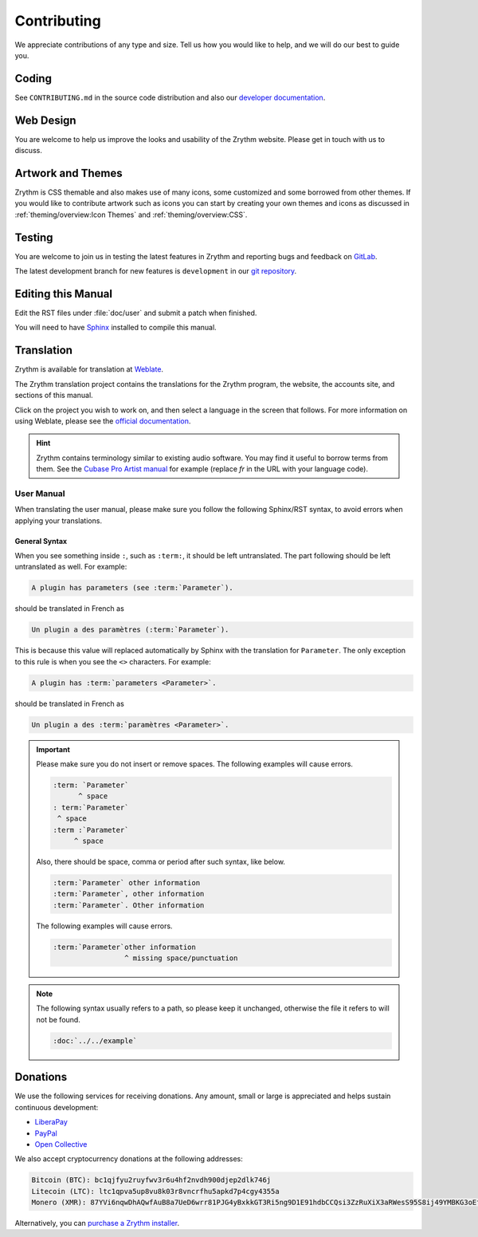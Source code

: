 .. SPDX-FileCopyrightText: © 2019-2020, 2022 Alexandros Theodotou <alex@zrythm.org>
   SPDX-License-Identifier: GFDL-1.3-invariants-or-later
.. This is part of the Zrythm Manual.
   See the file index.rst for copying conditions.

Contributing
============
We appreciate contributions of any type and size.
Tell us how you would like to help, and we will do
our best to guide you.

Coding
------
See ``CONTRIBUTING.md`` in the source code distribution and also our
`developer documentation <https://docs.zrythm.org>`_.

Web Design
----------
You are welcome to help us improve the looks and
usability of the Zrythm website. Please get in touch
with us to discuss.

Artwork and Themes
------------------
Zrythm is CSS themable and also makes use of
many icons, some customized and some borrowed from
other themes. If you would like to contribute
artwork such as icons you can start by creating your own
themes and icons as discussed in
:ref:`theming/overview:Icon Themes` and :ref:`theming/overview:CSS`.

Testing
-------
You are welcome to join us in testing the latest features in
Zrythm and reporting bugs and feedback on
`GitLab <https://gitlab.zrythm.org/zrythm/zrythm/-/issues>`_.

The latest development branch for new features is
``development`` in our
`git repository <https://gitlab.zrythm.org/zrythm/zrythm>`_.

.. seealso:: :ref:`contributing/reporting-bugs:Reporting Bugs`

Editing this Manual
-------------------
Edit the RST files under :file:`doc/user` and
submit a patch when finished.

You will need to have
`Sphinx <https://www.sphinx-doc.org/en/master/>`_
installed to compile this manual.

Translation
-----------
Zrythm is available for translation at `Weblate
<https://hosted.weblate.org/engage/zrythm/?utm_source=widget>`_.

The Zrythm translation project contains the
translations for the Zrythm program, the website,
the accounts site, and sections of this manual.

Click on the project you wish to work on, and
then select a language in
the screen that follows.
For more information on using Weblate,
please see the
`official documentation <https://docs.weblate.org/en/latest/user/translating.html>`_.

.. hint:: Zrythm contains terminology similar to
   existing audio software. You may find it useful
   to borrow terms from them. See the
   `Cubase Pro Artist manual <https://steinberg.help/cubase_pro_artist/v9/fr/>`_ for example (replace
   `fr` in the URL with your language code).

User Manual
~~~~~~~~~~~
When translating the user manual, please make sure
you follow the following Sphinx/RST syntax, to avoid
errors when applying your translations.

General Syntax
++++++++++++++
When you see something inside ``:``, such as
``:term:``, it should be left untranslated. The
part following should be left untranslated as well.
For example:

.. code-block:: text

  A plugin has parameters (see :term:`Parameter`).

should be translated in French as

.. code-block:: text

  Un plugin a des paramètres (:term:`Parameter`).

This is because this value will replaced
automatically by Sphinx with the translation for
``Parameter``. The only exception to this rule is
when you see the ``<>`` characters. For example:

.. code-block:: text

  A plugin has :term:`parameters <Parameter>`.

should be translated in French as

.. code-block:: text

  Un plugin a des :term:`paramètres <Parameter>`.

.. important::
  Please make sure you do not insert or remove
  spaces. The following examples will cause errors.

  .. code-block:: text

    :term: `Parameter`
          ^ space
    : term:`Parameter`
     ^ space
    :term :`Parameter`
         ^ space

  Also, there should be space, comma or period
  after such syntax, like below.

  .. code-block:: text

    :term:`Parameter` other information
    :term:`Parameter`, other information
    :term:`Parameter`. Other information

  The following examples will cause errors.

  .. code-block:: text

    :term:`Parameter`other information
                     ^ missing space/punctuation

.. note:: The following syntax usually refers to a
  path, so please keep it unchanged,
  otherwise the file it refers to will not be found.

  .. code-block:: text

    :doc:`../../example`

Donations
---------
We use the following services for receiving donations.
Any amount, small or large is appreciated and helps
sustain continuous development:

* `LiberaPay <https://liberapay.com/Zrythm>`_
* `PayPal <https://paypal.me/zrythm>`_
* `Open Collective <https://opencollective.com/zrythm>`_

We also accept cryptocurrency donations at the
following addresses:

.. code-block:: text

   Bitcoin (BTC): bc1qjfyu2ruyfwv3r6u4hf2nvdh900djep2dlk746j
   Litecoin (LTC): ltc1qpva5up8vu8k03r8vncrfhu5apkd7p4cgy4355a
   Monero (XMR): 87YVi6nqwDhAQwfAuB8a7UeD6wrr81PJG4yBxkkGT3Ri5ng9D1E91hdbCCQsi3ZzRuXiX3aRWesS95S8ij49YMBKG3oEfnr

Alternatively, you can `purchase a Zrythm installer
<https://www.zrythm.org/en/download.html>`_.
